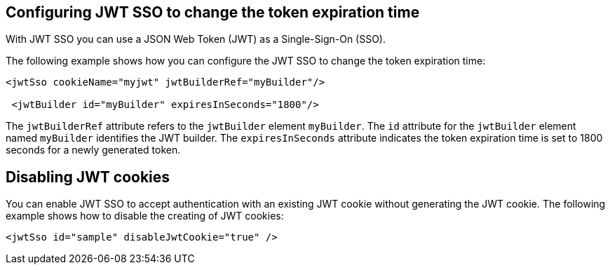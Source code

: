 == Configuring JWT SSO to change the token expiration time

With JWT SSO you can use a JSON Web Token (JWT) as a Single-Sign-On (SSO).

The following example shows how you can configure the JWT SSO to change the token expiration time:


[source, xml]
----
<jwtSso cookieName="myjwt" jwtBuilderRef="myBuilder"/>

 <jwtBuilder id="myBuilder" expiresInSeconds="1800"/>
----

The `jwtBuilderRef` attribute refers to the `jwtBuilder` element `myBuilder`.
The `id` attribute for the `jwtBuilder` element  named `myBuilder` identifies the JWT builder.
The `expiresInSeconds` attribute indicates the token expiration time is set to 1800 seconds for a newly generated token.

== Disabling JWT cookies

You can enable JWT SSO to accept authentication with an existing JWT cookie without generating the JWT cookie.
The following example shows how to disable the creating of JWT cookies:

[source, xml]
----
<jwtSso id="sample" disableJwtCookie="true" />
----


